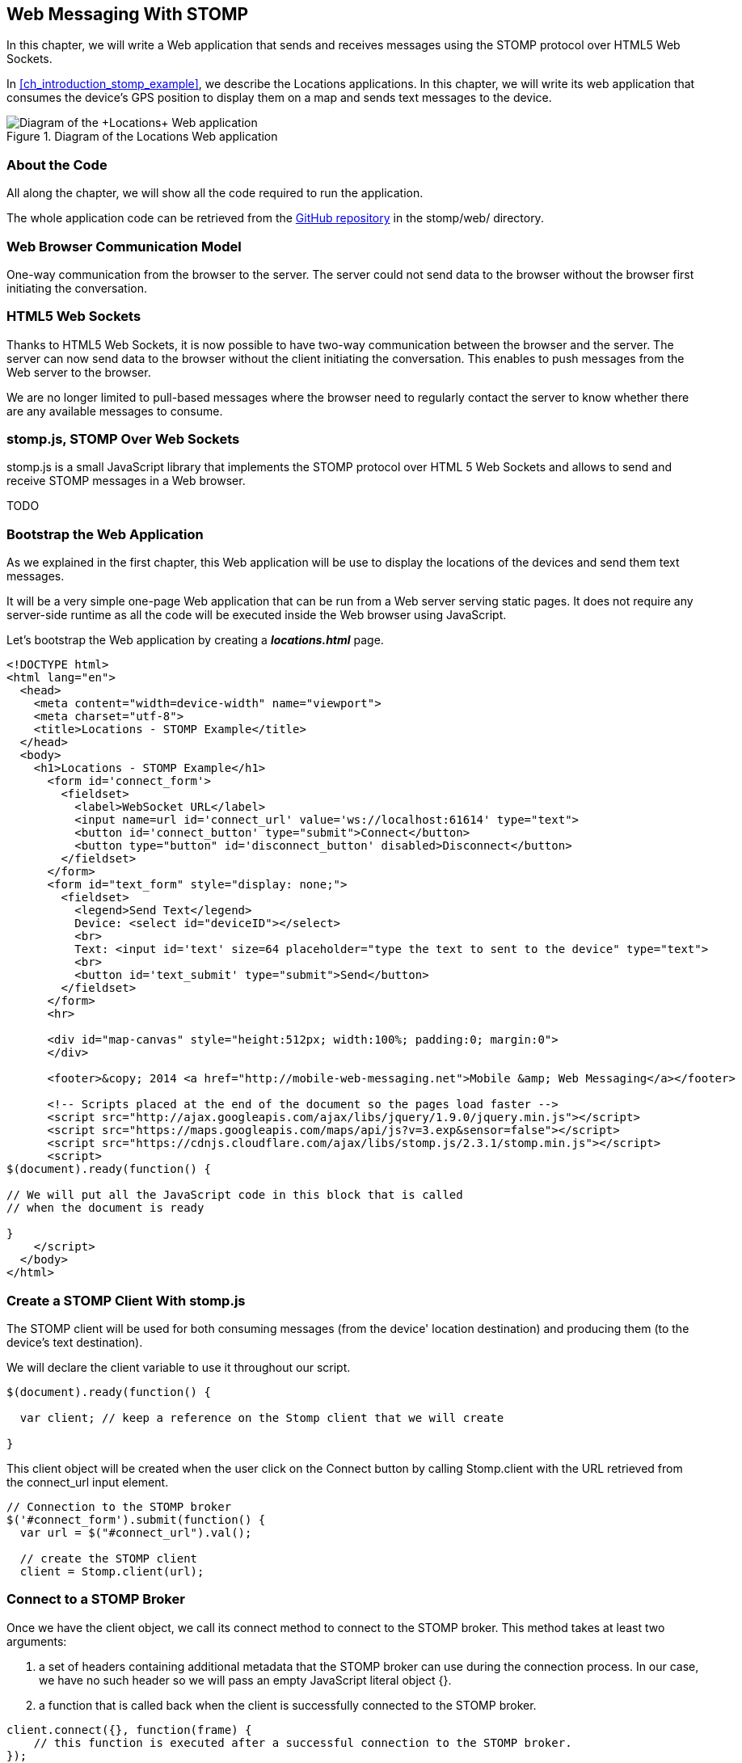 [[ch_web_stomp]]
== Web Messaging With STOMP

[role="lead"]
In this chapter, we will write a Web application that sends and receives messages using the STOMP protocol over HTML5 Web Sockets.

In <<ch_introduction_stomp_example>>, we describe the +Locations+ applications. In this chapter, we will write its web application that consumes the device's GPS position to display them on a map and sends text messages to the device.

[[img_web_stomp_1]]
.Diagram of the +Locations+ Web application
image::images/Chapter030/stomp_web_app.png["Diagram of the +Locations+ Web application"]

=== About the Code

All along the chapter, we will show all the code required to run the application.

The whole application code can be retrieved from the https://github.com/mobile-web-messaging/code[GitHub repository] in the +stomp/web/+ directory.

=== Web Browser Communication Model

One-way communication from the browser to the server. The server could not send data to the browser without the browser first initiating the conversation.

=== HTML5 Web Sockets

Thanks to HTML5 Web Sockets, it is now possible to have two-way communication between the browser and the server. The server can now send data to the browser without the client initiating the conversation. This enables to push messages from the Web server to the browser.

We are no longer limited to pull-based messages where the browser need to regularly contact the server to know whether there are any available messages to consume.

=== stomp.js, STOMP Over Web Sockets

stomp.js is a small JavaScript library that implements the STOMP protocol over HTML 5 Web Sockets and allows to send and receive STOMP messages in a Web browser.

TODO

=== Bootstrap the Web Application

As we explained in the first chapter, this Web application will be use to display the locations of the devices and send them text messages.

It will be a very simple one-page Web application that can be run from a Web server serving static pages. It does not require
any server-side runtime as all the code will be executed inside the Web browser using JavaScript.

Let's bootstrap the Web application by creating a *__locations.html__* page.

[[ex_web_stomp_1]]
====
[source,html]
----
<!DOCTYPE html>
<html lang="en">
  <head>
    <meta content="width=device-width" name="viewport">
    <meta charset="utf-8">
    <title>Locations - STOMP Example</title>
  </head>
  <body>
    <h1>Locations - STOMP Example</h1>
      <form id='connect_form'>
        <fieldset>
          <label>WebSocket URL</label>
          <input name=url id='connect_url' value='ws://localhost:61614' type="text">
          <button id='connect_button' type="submit">Connect</button>
          <button type="button" id='disconnect_button' disabled>Disconnect</button>
        </fieldset>
      </form>
      <form id="text_form" style="display: none;">
        <fieldset>
          <legend>Send Text</legend>
          Device: <select id="deviceID"></select>
          <br>
          Text: <input id='text' size=64 placeholder="type the text to sent to the device" type="text">
          <br>
          <button id='text_submit' type="submit">Send</button>
        </fieldset>
      </form>
      <hr>
      
      <div id="map-canvas" style="height:512px; width:100%; padding:0; margin:0">
      </div>

      <footer>&copy; 2014 <a href="http://mobile-web-messaging.net">Mobile &amp; Web Messaging</a></footer>

      <!-- Scripts placed at the end of the document so the pages load faster -->
      <script src="http://ajax.googleapis.com/ajax/libs/jquery/1.9.0/jquery.min.js"></script>
      <script src="https://maps.googleapis.com/maps/api/js?v=3.exp&sensor=false"></script>
      <script src="https://cdnjs.cloudflare.com/ajax/libs/stomp.js/2.3.1/stomp.min.js"></script>
      <script>
$(document).ready(function() {

// We will put all the JavaScript code in this block that is called
// when the document is ready

}
    </script>
  </body>
</html>
----
====

=== Create a STOMP Client With stomp.js

The STOMP client will be used for both consuming messages (from the device' location destination) and producing them (to the device's text destination).

We will declare the +client+ variable to use it throughout our script.

[source,js]
----
$(document).ready(function() {

  var client; // keep a reference on the Stomp client that we will create

}
----

This +client+ object will be created when the user click on the +Connect+ button by calling +Stomp.client+ with the URL retrieved from the +connect_url+ input element.

[source,js]
----
// Connection to the STOMP broker
$('#connect_form').submit(function() {
  var url = $("#connect_url").val();

  // create the STOMP client
  client = Stomp.client(url);
----

=== Connect to a STOMP Broker

Once we have the +client+ object, we call its +connect+ method to connect to the STOMP broker. This method takes at least two arguments:

. a set of headers containing additional metadata that the STOMP broker can use during the connection process. In our case, we have no such header so we will pass an empty JavaScript literal object +{}+.
. a function that is called back when the client is successfully connected to the STOMP broker.

[[ex_web_stomp_2]]
====
[source,js]
----
client.connect({}, function(frame) {
    // this function is executed after a successful connection to the STOMP broker.
});
----
====

The Web page has a button with the id +connect_button+ to connect to the STOMP broker that is handled using jQuery. When the user clicks this button, we will create the +client+ object and connect to the STOMP broker Web Socket URL.

[source,js]
----
// Connection to the STOMP broker
$('#connect_form').submit(function() {
  var url = $("#connect_url").val();

  // create the STOMP client
  client = Stomp.client(url);

  client.connect({}, function(frame) {
    client.debug("connected to Stomp");
    // TODO once the client is connected, subscribe to the truck's position destinations.
  });
  // disable the connect button
  $("#connect_button").prop("disabled",true);
  // enable the disconnect button
  $("#disconnect_button").prop("disabled",false);
  // show the form to send text to the devices
  $("#text_form").show();
  return false;
});
----

If we want to be notified when the connection is *unsuccesful*, we can pass an additional argument to the +connect+ method which is a function that is called back if the connection is _not_ successful.

[[ex_web_stomp_3]]
====
[source,js]
----
client.connect(headers, function(frame) {
    // this function is executed after a successful connection to the STOMP broker.
  }, function(frame) {
    // this function is executed if the connection to the STOMP broker failed.
});
----
====

=== Receive STOMP Messages

Once the client is connected successfully to the STOMP broker, it can subscribe to a destination using the +subscribe+ method which takes two parameters:

. the name of the destination
. a function that is called back every time the broker delivers a message to the client.

[[ex_web_stomp_4]]
====
[source,js]
----
client.subscribe(destination, function(message) {
  // this function is executed every time a message is consumed
});
----
====

The `message` parameter that is passed to the subscription callback corresponds to a STOMP message and has 3 properties:

* +command+ - the command of the STOMP frame (when a message is receives, it will always be +MESSAGE+)
* +headers+ - a JavaScript object containing all the frame headers. It can be empty if the message has no headers
* +body+ - a string representing the message's payload. It can be +null+ if the message has no payload.

==== Subscribe to a Wildcard Destination

This Web application is interested to receive the location of _any_ devices that broadcasts it.
This means that we must subscribe to the +/topic/device.XXX.location+ for every device where XXX is the device identifier.

There are two different ways to achieve this. The first way is to know beforehands all the device IDs and subscribe to their topics one after the other. We can use the same subscription callback for all of them.
However, that implies that the Web application must now have a way to know this list. For example, it could be a Web service that returns such a list.

The pseudo code for it would look like:

----
var listURL = "...";
var deviceIDs = fetch(listURL);
var callback = function(message) {
  // we use the same callback for every subscription
}
for (deviceID in deviceIDs) {
  var destination = "/topic/truck." + deviceID + ".location";
  client.subscribe(destination, callback);
}
----

But what happens if another device starts broadcasting its location _after_ the Web application fetched the list of device IDs? The Web application will not subscribe to its topic and will never display it on the map.
We would have to periodically fetch the list of device IDs and check whether there are new ones or if some devices have been removed.

Fortunately, the flexibility of STOMP protocol comes handy to manage this in a simpler fashion. STOMP defines very loosely the destination

[quote, STOMP 1.2 Protocol]
____
A STOMP server is modelled as a set of destinations to which messages can be sent. The STOMP protocol treats destinations as opaque string and their syntax is server implementation specific. Additionally STOMP does not define what the delivery semantics of destinations should be. The delivery, or “message exchange”, semantics of destinations can vary from server to server and even from destination to destination. This allows servers to be creative with the semantics that they can support with STOMP. 
____

Until now, we have used _simple_ destinations such as +/topic/device.2262EC25-E9FD-4578-BADE-4E113DE45934.location+ or +/queue/device.2262EC25-E9FD-4578-BADE-4E113DE45934.text+ that are straightforward to understand.

We will now use a feature from our STOMP broker, ActiveMQ, that allows to use http://activemq.apache.org/wildcards.html[_wildcard_ destinations].

* +.+ is used to separate names in a path
* +$$*$$+ is used to match any name in a path
* +>+ is used to recursively match any destination starting from this name

With our example using ActiveMQ, we can use this notation to subscribe to any
device location topic by using the +/topic/device.$$*$$.location+ widlcard destination (where +$$*$$+ stands for _any device identifier_).

The subscription code becomes simpler:

[source,js]
----
// we use a wildcard destination to register to any
// destination that matches this pattern.
var destination = "/topic/device.*.location";
client.subscribe(destination, function(message) {
  // this function is called every time a message is received
});
----

[NOTE]
====
Since the semantic of STOMP destinations are specific to the STOMP broker, you have to check with its documentation to know if they support wildcard destinations or similar concepts. If it does not, you have to revert to the first idea to fetch the list of devices and subscribe to each of the destination... or use another STOMP broker that supports this feature.
====

Since we no longer know _a priori_ which device location we are receiving, we need a new way to determine which device has broadcasted it.
There are two pieces of information we can use. When a consumer receives a STOMP message, the message always have a +destination+ header that corresponds to the _actual_ destination that the client consumed consume from. If we are subscribing to the wildcard address +/topic/device.$$*$$.location+ and receives a message, we can look at the +message.headers["destination"]+ to get the actual destination (+/topic/device.2262EC25-E9FD-4578-BADE-4E113DE45934.location+ in my case).
However, we would then have to parse this +destination+ to extract the device ID from it and write brittle code for that.

If we look back at <<ch_introduction_stomp_example_message>>, the message representation for the location also contains the device ID in the +deviceID+ property:

[source,js]
----
{
  "deviceID": "BBB",
  "lat": 48.8581,
  "lng": 2.2946,
  "ts": "2013-09-23T08:43Z"
}
----

The message is _self-contained_ and defines all the interesting information that a consumer may need. When we receive such a location message, we know which device is sending it by simply looking at the +deviceID+ property from the JSON object created from  the message body.

[source,js]
----
var destination = "/topic/device.*.location";
client.subscribe(destination, function(message) {
  // this function is called every time a message is received
  // create an object from the JSON string contained in the message body
  var payload = JSON.parse(message.body);

  var deviceID = payload.deviceID;
----

When we receive the position of a device, the last step we need to make is to display its position on a map. We will wrap this code in a +show+ method that is called from the subscription callback with the device identifier and its latitute and longitude.

The whole code to connect to the STOMP broker, subscribes to the wildcard destination is shown below.

[source,js]
----
// Connection to the STOMP broker
// and subscription to the device's position destinations.
$('#connect_form').submit(function() {
  var url = $("#connect_url").val();

  // create the STOMP client
  client = Stomp.client(url);

  client.connect({}, function(frame) {
    client.debug("connected to Stomp");
    // once the client is connected, subscribe to the device's location destinations.

    // we use a wildcard destination to register to any
    // destination that matches this pattern.
    var destination = "/topic/device.*.location";
    client.subscribe(destination, function(message) {
      // this function is called every time a message is received
      // create an object from the JSON string contained in the message body
      var payload = JSON.parse(message.body);

      var deviceID = payload.deviceID;
      if (!$("#deviceID option[value='" + deviceID + "']").length) {
        // if the device ID is not already in the list of devices we can send orders to, we add it.
        $('#deviceID').append($('<option>', {value:deviceID}).text(deviceID));                
      }
      // show the device location on the map
      show(deviceID, payload.lat, payload.lng);
    });
  });
  // disable the connect button
  $("#connect_button").prop("disabled",true);
  // enable the disconnect button
  $("#disconnect_button").prop("disabled",false);
  // show the form to send text to the devices
  $("#text_form").show();
  return false;
});
----

=== Draw the Device Locations on a Map

The Web application is now receiving the GPS coordinates of any devices that send them. We could just display them as text like we did for the iOS application in <<ch_mobile_stomp_display_position>> but we can make it prettier by drawing them on a map instead by using Google Maps API.

In <<ex_web_stomp_1>> template, we already added the scripts to use Google Maps API. We now need to create the map and initialize it.

[source,js]
----
$(document).ready(function() {

  // Google map and the trackers to follow the trucks
  var map, trackers = {};

  function initialize() {
    var mapOptions = {
      zoom: 2,
      center: new google.maps.LatLng(30,0),
      mapTypeId: google.maps.MapTypeId.ROADMAP
    };
    map = new google.maps.Map($("#map-canvas").get(0), mapOptions);
  }

  // initialize the Google map.
  google.maps.event.addDomListener(window, 'load', initialize);
----

With this initialization code, the map will be drawn in the +map_canvas+ +div+ element and we can reference it using the +map+ variable.

The +trackers+ variable is a map whose key are the device identifiers and the values is a tracker with the latest location of the device on the map.

We have called a +show()+ method in the subscription handler. We can now implement it now to display the device on the map using its coordinates.

[source,js]
----
// show the device at the given latitude and longitude
function show(deviceID, lat, lng) {
  var position = new google.maps.LatLng(lat, lng);
  // lazy instantiation of the map
  if (!map) {
    create_map(position);
  }
  if (trackers[deviceID]) {
    // the tracker is known, we just need to update its position
    trackers[deviceID].marker.setPosition(position);
  } else {
    // there is no tracker for this device yet, let's create it
    var marker = new google.maps.Marker({
      position: position,
      map: map,
      title: deviceID + " is here"});
    var infowindow = new google.maps.InfoWindow({
      content: "Device " + deviceID
    });
    var tracker = {
      marker: marker
    };
    // add it to the trackers
    trackers[deviceID] = tracker;
    google.maps.event.addListener(marker, 'click', function() {
      infowindow.open(map, marker);
    });
  }
}
----

If we open now this +locations.html+ file in a Web browser, we will see a map of the whole world displayed.

[[img_web_stomp_1]]
.The +Locations+ Web application.
image::images/Chapter030/locations_web_app.png[The Locations Web application]

If we click on the +Connect+ button, markers will appear on the map for each device that broadcasts its coordinates. 

In my case, I am using the +iOS simulator+ to run the mobile application developed in the previous chapter and use its +Location+ tool to simulate a freeway drive (as explained in <<ch_mobile_stomp_location_simulator>>).

[[img_web_stomp_2]]
.Simulate a freeway drive.
image::images/Chapter030/freeway_drive.png[Simulate a freeway drive]

The position of the device is updated every time the Web application receives a STOMP message from the device's position destination and we see it move on the map.

At this stage, the Web application receives STOMP messages to display the position of the devices. We now need to write the code to send texts to the devices.

=== Send STOMP Messages

The STOMP client can send messages to the broker using its +send+ method which takes three parameters:

* +destination+ - the name of the destination
* +headers+ - a JavaScript object containing any additional headers
* +body+ - a string corresponding to the message payload.

Both +headers+ and +body+ are optional and can be omitted. However if you want to set the message body, you must also specify the headers (using an empty
JavaScript literal if you have no header to set).

[source,js]
----
client.send(destination, {}, body);
----

As we described in <<ch_introduction_stomp_example_topology>>, we use a queue to send orders to a given device and the destination for this is named +/queue/device.XXX.text+

The text is sent in the STOMP message body as a plain text string.

[source,js]
----
{
  Hello, Where are you
}
----

We must respect this message format as it is the format expected by the iOS application to handle the texts and display them (we wrote this code in <<ch_mobile_stomp_subscribe>>).

We added a HTML +<form>+ element with the id +text_form+ to send a text message. The device identifier is taken from the selected option in the +<select>+ element identified by +deviceID+. The text itself is taken from the +<input>+ element identified by +text+.

Once we know the +truckID+ and the +order+, we have all we need to send an order to this truck. The destination for the order will be built using the +truckID+. Since the message payload will be a JSON string, we add a +content-type+ header set to +application/json; charset=utf-8+.

Piecing everything together, the code to send a STOMP message looks like:

[source,js]
----
// Send a text to a device
$('#text_form').submit(function() {
  var deviceID = $("#deviceID").val();
  var text = $("#text").val();
    
  // sue the device's queue orders as the destination
  var destination = "/queue/device." + deviceID + ".text";
  // text is sent as a plain text string
  client.send(destination, {}, text);
  // reset the text input field
  $("#text").val("");
  return false;
});
----

If we reload the +locations.html+ file after adding this code, we can now send any text message to a device by selecting it in the list in the +Send Text+ form.

Let's type a text such as +Hello, Where are you?+ and click on the +Send+ button.

[[img_web_stomp_3]]
.Send a text message to a device.
image::images/Chapter030/send_text.png[Send a text message to a device]

The message is sent when you click on the +Send+ button. Since the +Locations+ iOS application is subscribed to this destination, it will receive the message and display it in its table.

[[img_web_stomp_4]]
.The +Locations+ iOS application received the text.
image::images/Chapter030/ios_app_received_text.png[The Locations iOS application received the text]

=== Summary

In this chapter, we learn to use +stomp.js+ to send and receive STOMP messages from a Web application.

Whether you are using +StompKit+ in an iOS application or +stomp.js+ in a Web application, the steps are always the same.

To send a message, the application must:

. connect to the STOMP broker
. send the message to the destination

To consume a message, the application must

. connect to the STOMP broker
. subscribe to the destination and pass a callback that is called every time a message is received.

At the end of this chapter, we have a very simple application that works. If you have access to several iPhone devices, you can see that the Web application will display the location of all the devices running the iOS application.

In the next chapter, we will learn about more advanced features of STOMP. We did not present them as they were not required to write this simple application. However, it is likely that you may need some of these features if your applications are more complex than this simple example.
